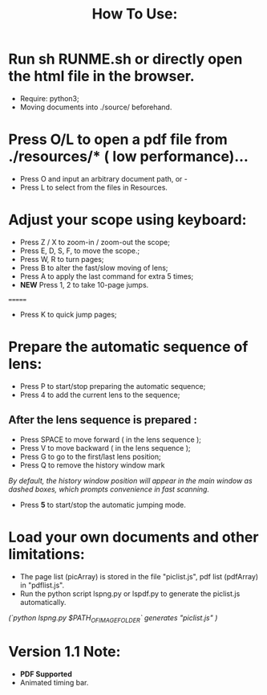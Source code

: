 #+TITLE: How To Use:

* Run sh RUNME.sh or directly open the html file in the browser.
- Require: python3; 
- Moving documents into ./source/ beforehand.

* Press O/L to open a pdf file from ./resources/* ( low performance)...
- Press O and input an arbitrary document path, or -
- Press L to select from the files in Resources.

* Adjust your scope using keyboard:
- Press Z / X to zoom-in / zoom-out the scope;
- Press E, D, S, F, to move the scope.;
- Press W, R to turn pages;
- Press B to alter the fast/slow moving of lens;
- Press A to apply the last command for extra 5 times; 
- *NEW* Press 1, 2 to take 10-page jumps.
=======
- Press K to quick jump pages;

* Prepare the automatic sequence of lens:
- Press P to start/stop preparing the automatic sequence;
- Press 4 to add the current lens to the sequence;

** After the lens sequence is prepared :
- Press SPACE to move forward ( in the lens sequence );
- Press V to move backward ( in the lens sequence );
- Press G to go to the first/last lens position;
- Press Q to remove the history window mark
/By default, the history window position will appear in the main window as dashed boxes, which prompts convenience in fast scanning./
- Press *5* to start/stop the automatic jumping mode.

* Load your own documents and other limitations:
- The page list (picArray) is stored in the file "piclist.js", pdf list (pdfArray) in "pdflist.js".
- Run the python script lspng.py or lspdf.py to generate the piclist.js automatically.
/(`python lspng.py $PATH_OF_IMAGE_FOLDER` generates "piclist.js" )/

* Version 1.1 Note:
- *PDF Supported* 
- Animated timing bar.




